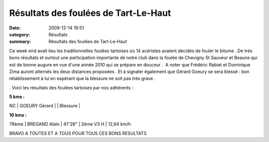 Résultats des foulées de Tart-Le-Haut
=====================================

:date: 2009-12-14 19:51
:category: Résultats
:summary: Résultats des foulées de Tart-Le-Haut

Ce week end avait lieu les traditionnelles foulées tartoises où 14 acéristes avaient décidés de fouler le bitume . De trés bons résultats et surtout une participation importante de notre club dans la foulée de Chevigny St Sauveur et Beaune qui est de bonne augure en vue d'une année 2010 qui se prépare en douceur .  A noter que Frédéric Rabiet et Dominique Zima auront alternés les deux distances proposées . Et à signaler également que Gérard Goeury se sera blessé : bon rétablissement à lui en espérant que la blessure ne soit pas trés grave .

.  |fabrice-en-plein-effort.jpg| Voici les résultats des foulées tartoises par nos adhérents :

**5 kms :**



NC     | GOEURY Gérard   |        | Blessure |




**10 kms :** 




78ème  | BREGAND Alain           | 47'28" | 2ème V3 H | 12,64 km/h



BRAVO A TOUTES ET A TOUS POUR TOUS CES BONS RESULTATS

.. |fabrice-en-plein-effort.jpg| image:: http://assets.acr-dijon.org/old/httpimgover-blogcom300x201-ffffff0120862la-chevignoise-2009-fabrice-en-plein-effort.jpg
